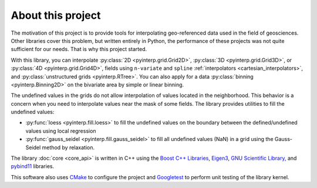 About this project
==================

The motivation of this project is to provide tools for interpolating
geo-referenced data used in the field of geosciences. Other libraries cover this
problem, but written entirely in Python, the performance of these projects was
not quite sufficient for our needs. That is why this project started.

With this library, you can interpolate :py:class:`2D <pyinterp.grid.Grid2D>`,
:py:class:`3D <pyinterp.grid.Grid3D>`, or :py:class:`4D <pyinterp.grid.Grid4D>`,
fields using ``n-variate`` and ``spline`` :ref:`interpolators
<cartesian_interpolators>`, and
:py:class:`unstructured grids <pyinterp.RTree>`. You can also apply for a data
:py:class:`binning <pyinterp.Binning2D>` on the bivariate area by simple or
linear binning.

The undefined values in the grids do not allow interpolation of values located
in the neighborhood. This behavior is a concern when you need to interpolate
values near the mask of some fields. The library provides utilities to fill the
undefined values:

* :py:func:`loess <pyinterp.fill.loess>` to fill the undefined values on the
  boundary between the defined/undefined values using local regression
* :py:func:`gauss_seidel <pyinterp.fill.gauss_seidel>` to fill all undefined
  values (NaN) in a grid using the Gauss-Seidel method by relaxation.

The library :doc:`core <core_api>` is written in C++ using the `Boost C++
Libraries <https://www.boost.org/>`_, `Eigen3 <http://eigen.tuxfamily.org/>`_,
`GNU Scientific Library, <https://www.gnu.org/software/gsl/>`_ and `pybind11
<https://github.com/pybind/pybind11/>`_ libraries.

This software also uses `CMake <https://cmake.org/>`_ to configure the project
and `Googletest <https://github.com/google/googletest>`_ to perform unit testing
of the library kernel.